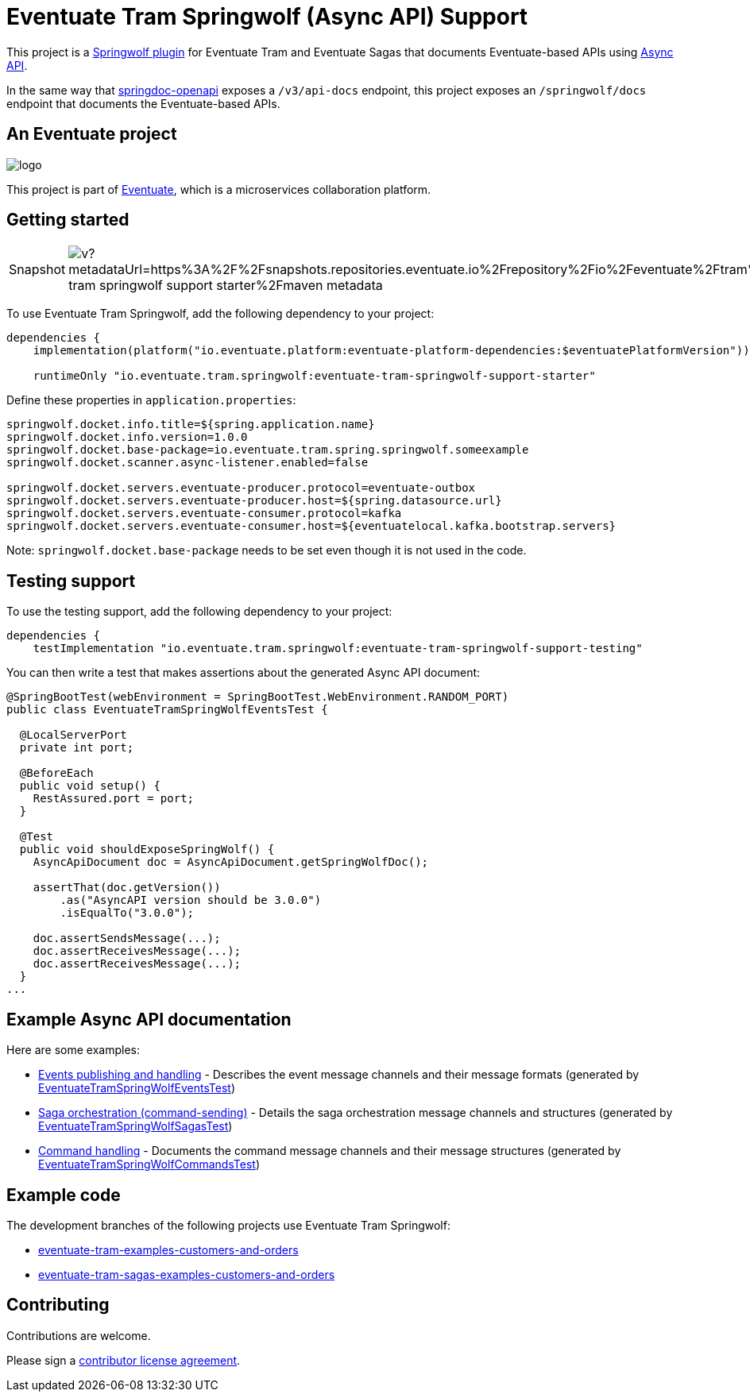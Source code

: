 = Eventuate Tram Springwolf (Async API) Support

This project is a https://github.com/springwolf/springwolf-core[Springwolf plugin] for Eventuate Tram and Eventuate Sagas that documents Eventuate-based APIs using https://www.asyncapi.com/[Async API].

In the same way that https://springdoc.org/[springdoc-openapi]  exposes a `/v3/api-docs` endpoint, this project exposes an `/springwolf/docs` endpoint that documents the Eventuate-based APIs.

== An Eventuate project

image::https://eventuate.io/i/logo.gif[]

This project is part of http://eventuate.io[Eventuate], which is a microservices collaboration platform.

== Getting started

[cols="a,a"]
|===
| Snapshot
| image:https://img.shields.io/maven-metadata/v?metadataUrl=https%3A%2F%2Fsnapshots.repositories.eventuate.io%2Frepository%2Fio%2Feventuate%2Ftram%2Fspringwolf%2Feventuate-tram-springwolf-support-starter%2Fmaven-metadata.xml[]
|===


To use Eventuate Tram Springwolf, add the following dependency to your project:

[source]
----
dependencies {
    implementation(platform("io.eventuate.platform:eventuate-platform-dependencies:$eventuatePlatformVersion"))

    runtimeOnly "io.eventuate.tram.springwolf:eventuate-tram-springwolf-support-starter"
----

Define these properties in `application.properties`:

[source]
----
springwolf.docket.info.title=${spring.application.name}
springwolf.docket.info.version=1.0.0
springwolf.docket.base-package=io.eventuate.tram.spring.springwolf.someexample
springwolf.docket.scanner.async-listener.enabled=false

springwolf.docket.servers.eventuate-producer.protocol=eventuate-outbox
springwolf.docket.servers.eventuate-producer.host=${spring.datasource.url}
springwolf.docket.servers.eventuate-consumer.protocol=kafka
springwolf.docket.servers.eventuate-consumer.host=${eventuatelocal.kafka.bootstrap.servers}
----

Note: `springwolf.docket.base-package` needs to be set even though it is not used in the code.

== Testing support

To use the testing support, add the following dependency to your project:

[source]
----
dependencies {
    testImplementation "io.eventuate.tram.springwolf:eventuate-tram-springwolf-support-testing"
----

You can then write a test that makes assertions about the generated Async API document:

[source,java]
----
@SpringBootTest(webEnvironment = SpringBootTest.WebEnvironment.RANDOM_PORT)
public class EventuateTramSpringWolfEventsTest {

  @LocalServerPort
  private int port;

  @BeforeEach
  public void setup() {
    RestAssured.port = port;
  }

  @Test
  public void shouldExposeSpringWolf() {
    AsyncApiDocument doc = AsyncApiDocument.getSpringWolfDoc();

    assertThat(doc.getVersion())
        .as("AsyncAPI version should be 3.0.0")
        .isEqualTo("3.0.0");

    doc.assertSendsMessage(...);
    doc.assertReceivesMessage(...);
    doc.assertReceivesMessage(...);
  }
...
----

== Example Async API documentation

Here are some examples:

* link:example-asyncapi-docs/events.json[Events publishing and handling] - Describes the event message channels and their message formats (generated by link:eventuate-tram-springwolf-support-events/src/test/java/io/eventuate/tram/spring/springwolf/events/EventuateTramSpringWolfEventsTest.java[EventuateTramSpringWolfEventsTest])
* link:example-asyncapi-docs/sagas.json[Saga orchestration (command-sending)] - Details the saga orchestration message channels and structures (generated by link:eventuate-tram-springwolf-support-sagas/src/test/java/io/eventuate/tram/spring/springwolf/sagas/EventuateTramSpringWolfSagasTest.java[EventuateTramSpringWolfSagasTest])
* link:example-asyncapi-docs/commands.json[Command handling] - Documents the command message channels and their message structures (generated by link:eventuate-tram-springwolf-support-commands/src/test/java/io/eventuate/tram/spring/springwolf/commands/EventuateTramSpringWolfCommandsTest.java[EventuateTramSpringWolfCommandsTest])

== Example code

The development branches of the following projects use Eventuate Tram Springwolf:

* https://github.com/eventuate-tram/eventuate-tram-examples-customers-and-orders/tree/development[eventuate-tram-examples-customers-and-orders]
* https://github.com/eventuate-tram/eventuate-tram-sagas-examples-customers-and-orders/tree/development[eventuate-tram-sagas-examples-customers-and-orders]

== Contributing

Contributions are welcome.

Please sign a https://chrisrichardson.net/legal/[contributor license agreement].
